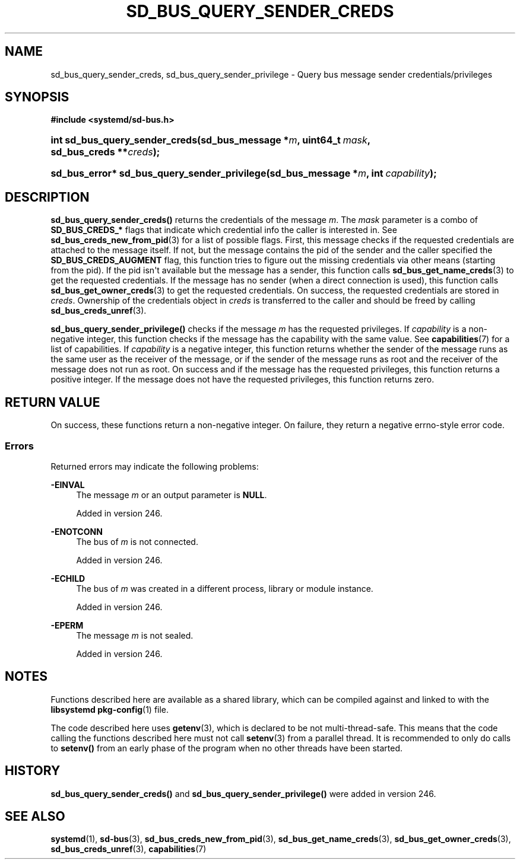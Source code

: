 '\" t
.TH "SD_BUS_QUERY_SENDER_CREDS" "3" "" "systemd 256.4" "sd_bus_query_sender_creds"
.\" -----------------------------------------------------------------
.\" * Define some portability stuff
.\" -----------------------------------------------------------------
.\" ~~~~~~~~~~~~~~~~~~~~~~~~~~~~~~~~~~~~~~~~~~~~~~~~~~~~~~~~~~~~~~~~~
.\" http://bugs.debian.org/507673
.\" http://lists.gnu.org/archive/html/groff/2009-02/msg00013.html
.\" ~~~~~~~~~~~~~~~~~~~~~~~~~~~~~~~~~~~~~~~~~~~~~~~~~~~~~~~~~~~~~~~~~
.ie \n(.g .ds Aq \(aq
.el       .ds Aq '
.\" -----------------------------------------------------------------
.\" * set default formatting
.\" -----------------------------------------------------------------
.\" disable hyphenation
.nh
.\" disable justification (adjust text to left margin only)
.ad l
.\" -----------------------------------------------------------------
.\" * MAIN CONTENT STARTS HERE *
.\" -----------------------------------------------------------------
.SH "NAME"
sd_bus_query_sender_creds, sd_bus_query_sender_privilege \- Query bus message sender credentials/privileges
.SH "SYNOPSIS"
.sp
.ft B
.nf
#include <systemd/sd\-bus\&.h>
.fi
.ft
.HP \w'int\ sd_bus_query_sender_creds('u
.BI "int sd_bus_query_sender_creds(sd_bus_message\ *" "m" ", uint64_t\ " "mask" ", sd_bus_creds\ **" "creds" ");"
.HP \w'sd_bus_error*\ sd_bus_query_sender_privilege('u
.BI "sd_bus_error* sd_bus_query_sender_privilege(sd_bus_message\ *" "m" ", int\ " "capability" ");"
.SH "DESCRIPTION"
.PP
\fBsd_bus_query_sender_creds()\fR
returns the credentials of the message
\fIm\fR\&. The
\fImask\fR
parameter is a combo of
\fBSD_BUS_CREDS_*\fR
flags that indicate which credential info the caller is interested in\&. See
\fBsd_bus_creds_new_from_pid\fR(3)
for a list of possible flags\&. First, this message checks if the requested credentials are attached to the message itself\&. If not, but the message contains the pid of the sender and the caller specified the
\fBSD_BUS_CREDS_AUGMENT\fR
flag, this function tries to figure out the missing credentials via other means (starting from the pid)\&. If the pid isn\*(Aqt available but the message has a sender, this function calls
\fBsd_bus_get_name_creds\fR(3)
to get the requested credentials\&. If the message has no sender (when a direct connection is used), this function calls
\fBsd_bus_get_owner_creds\fR(3)
to get the requested credentials\&. On success, the requested credentials are stored in
\fIcreds\fR\&. Ownership of the credentials object in
\fIcreds\fR
is transferred to the caller and should be freed by calling
\fBsd_bus_creds_unref\fR(3)\&.
.PP
\fBsd_bus_query_sender_privilege()\fR
checks if the message
\fIm\fR
has the requested privileges\&. If
\fIcapability\fR
is a non\-negative integer, this function checks if the message has the capability with the same value\&. See
\fBcapabilities\fR(7)
for a list of capabilities\&. If
\fIcapability\fR
is a negative integer, this function returns whether the sender of the message runs as the same user as the receiver of the message, or if the sender of the message runs as root and the receiver of the message does not run as root\&. On success and if the message has the requested privileges, this function returns a positive integer\&. If the message does not have the requested privileges, this function returns zero\&.
.SH "RETURN VALUE"
.PP
On success, these functions return a non\-negative integer\&. On failure, they return a negative errno\-style error code\&.
.SS "Errors"
.PP
Returned errors may indicate the following problems:
.PP
\fB\-EINVAL\fR
.RS 4
The message
\fIm\fR
or an output parameter is
\fBNULL\fR\&.
.sp
Added in version 246\&.
.RE
.PP
\fB\-ENOTCONN\fR
.RS 4
The bus of
\fIm\fR
is not connected\&.
.sp
Added in version 246\&.
.RE
.PP
\fB\-ECHILD\fR
.RS 4
The bus of
\fIm\fR
was created in a different process, library or module instance\&.
.sp
Added in version 246\&.
.RE
.PP
\fB\-EPERM\fR
.RS 4
The message
\fIm\fR
is not sealed\&.
.sp
Added in version 246\&.
.RE
.SH "NOTES"
.PP
Functions described here are available as a shared library, which can be compiled against and linked to with the
\fBlibsystemd\fR\ \&\fBpkg-config\fR(1)
file\&.
.PP
The code described here uses
\fBgetenv\fR(3), which is declared to be not multi\-thread\-safe\&. This means that the code calling the functions described here must not call
\fBsetenv\fR(3)
from a parallel thread\&. It is recommended to only do calls to
\fBsetenv()\fR
from an early phase of the program when no other threads have been started\&.
.SH "HISTORY"
.PP
\fBsd_bus_query_sender_creds()\fR
and
\fBsd_bus_query_sender_privilege()\fR
were added in version 246\&.
.SH "SEE ALSO"
.PP
\fBsystemd\fR(1), \fBsd-bus\fR(3), \fBsd_bus_creds_new_from_pid\fR(3), \fBsd_bus_get_name_creds\fR(3), \fBsd_bus_get_owner_creds\fR(3), \fBsd_bus_creds_unref\fR(3), \fBcapabilities\fR(7)
